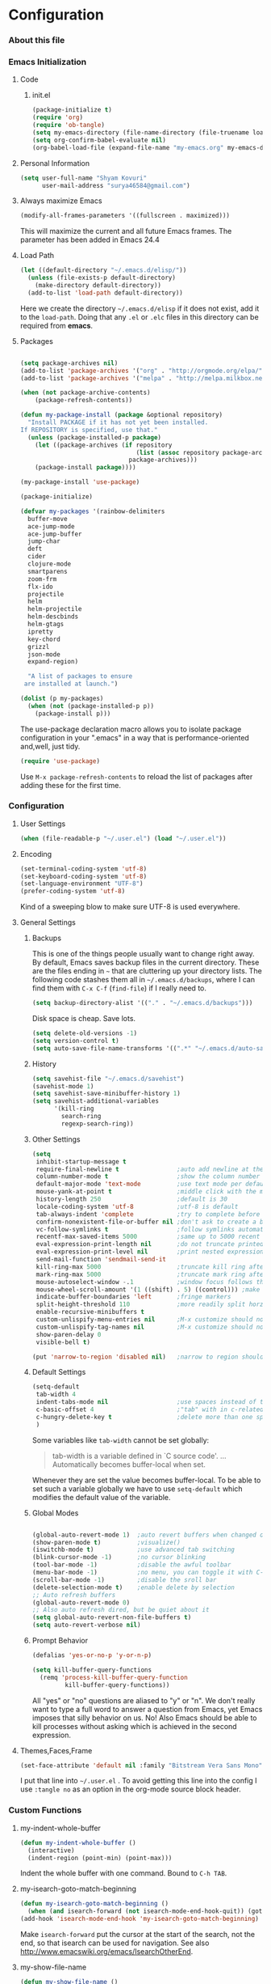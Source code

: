 * Configuration
*** About this file 
*** Emacs Initialization
***** Code
******* init.el
#+NAME: init.el
#+BEGIN_SRC emacs-lisp :tangle init.el
(package-initialize t)
(require 'org)
(require 'ob-tangle)
(setq my-emacs-directory (file-name-directory (file-truename load-file-name)))
(setq org-confirm-babel-evaluate nil)
(org-babel-load-file (expand-file-name "my-emacs.org" my-emacs-directory))
#+END_SRC
***** Personal Information
#+BEGIN_SRC emacs-lisp
  (setq user-full-name "Shyam Kovuri"
        user-mail-address "surya46584@gmail.com")
#+END_SRC
***** Always maximize Emacs
#+BEGIN_SRC emacs-lisp
(modify-all-frames-parameters '((fullscreen . maximized)))
#+END_SRC

This will maximize the current and all future Emacs frames. The parameter has been added in Emacs 24.4

***** Load Path
#+BEGIN_SRC emacs-lisp
(let ((default-directory "~/.emacs.d/elisp/"))
  (unless (file-exists-p default-directory)
    (make-directory default-directory))
  (add-to-list 'load-path default-directory))
#+END_SRC
Here we create the directory =~/.emacs.d/elisp= if it does not exist,
add it to the =load-path=.
Doing that any =.el= or =.elc= files in this directory can be required
from *emacs*.

***** Packages
#+BEGIN_SRC emacs-lisp

(setq package-archives nil)
(add-to-list 'package-archives '("org" . "http://orgmode.org/elpa/") t)
(add-to-list 'package-archives '("melpa" . "http://melpa.milkbox.net/packages/") t)

(when (not package-archive-contents)
    (package-refresh-contents))
	
(defun my-package-install (package &optional repository)
  "Install PACKAGE if it has not yet been installed.
If REPOSITORY is specified, use that."
  (unless (package-installed-p package)
    (let ((package-archives (if repository
                                (list (assoc repository package-archives))
                              package-archives)))
    (package-install package))))

(my-package-install 'use-package)

(package-initialize)

(defvar my-packages '(rainbow-delimiters
  buffer-move
  ace-jump-mode
  ace-jump-buffer
  jump-char
  deft
  cider
  clojure-mode
  smartparens
  zoom-frm
  flx-ido
  projectile
  helm
  helm-projectile
  helm-descbinds
  helm-gtags
  ipretty
  key-chord
  grizzl
  json-mode
  expand-region)
    
  "A list of packages to ensure
 are installed at launch.")

(dolist (p my-packages)
  (when (not (package-installed-p p))
    (package-install p)))

#+END_SRC
The use-package declaration macro allows you to isolate package
configuration in your ".emacs" in a way that is performance-oriented
and,well, just tidy. 
#+BEGIN_SRC emacs-lisp
(require 'use-package)
#+END_SRC
Use =M-x package-refresh-contents= to reload the list of packages
after adding these for the first time.
*** Configuration
***** User Settings
#+BEGIN_SRC emacs-lisp
(when (file-readable-p "~/.user.el") (load "~/.user.el"))
#+END_SRC
***** Encoding
#+BEGIN_SRC emacs-lisp
(set-terminal-coding-system 'utf-8)
(set-keyboard-coding-system 'utf-8)
(set-language-environment "UTF-8")
(prefer-coding-system 'utf-8)
#+END_SRC
Kind of a sweeping blow to make sure UTF-8 is used everywhere.
***** General Settings
******* Backups
This is one of the things people usually want to change right away. By default, Emacs saves backup files in the current directory. 
These are the files ending in =~= that are cluttering up your directory lists. 
The following code stashes them all in =~/.emacs.d/backups=, where I can find them with =C-x C-f= (=find-file=) if I really need to.

#+begin_src emacs-lisp
(setq backup-directory-alist '(("." . "~/.emacs.d/backups")))
#+end_src
Disk space is cheap. Save lots.
#+begin_src emacs-lisp
(setq delete-old-versions -1)
(setq version-control t)
(setq auto-save-file-name-transforms '((".*" "~/.emacs.d/auto-save-list" t)))
#+end_src
******* History
#+begin_src emacs-lisp
(setq savehist-file "~/.emacs.d/savehist")
(savehist-mode 1)
(setq savehist-save-minibuffer-history 1)
(setq savehist-additional-variables
      '(kill-ring
        search-ring
        regexp-search-ring))
#+end_src
******* Other Settings
#+BEGIN_SRC emacs-lisp
(setq
 inhibit-startup-message t
 require-final-newline t                ;auto add newline at the end of file
 column-number-mode t                   ;show the column number
 default-major-mode 'text-mode          ;use text mode per default
 mouse-yank-at-point t                  ;middle click with the mouse yanks at point
 history-length 250                     ;default is 30
 locale-coding-system 'utf-8            ;utf-8 is default
 tab-always-indent 'complete            ;try to complete before identing
 confirm-nonexistent-file-or-buffer nil ;don't ask to create a buffer
 vc-follow-symlinks t                   ;follow symlinks automatically
 recentf-max-saved-items 5000           ;same up to 5000 recent files
 eval-expression-print-length nil       ;do not truncate printed expressions
 eval-expression-print-level nil        ;print nested expressions
 send-mail-function 'sendmail-send-it
 kill-ring-max 5000                     ;truncate kill ring after 5000 entries
 mark-ring-max 5000                     ;truncate mark ring after 5000 entries
 mouse-autoselect-window -.1            ;window focus follows the mouse pointer
 mouse-wheel-scroll-amount '(1 ((shift) . 5) ((control))) ;make mouse scrolling smooth
 indicate-buffer-boundaries 'left       ;fringe markers
 split-height-threshold 110             ;more readily split horziontally
 enable-recursive-minibuffers t
 custom-unlispify-menu-entries nil      ;M-x customize should not cripple menu entries
 custom-unlispify-tag-names nil         ;M-x customize should not cripple tags
 show-paren-delay 0
 visible-bell t)

(put 'narrow-to-region 'disabled nil)   ;narrow to region should be enabled by default
#+END_SRC
******* Default Settings
#+BEGIN_SRC emacs-lisp
(setq-default
 tab-width 4
 indent-tabs-mode nil                   ;use spaces instead of tabs
 c-basic-offset 4                       ;"tab" with in c-related modes
 c-hungry-delete-key t                  ;delete more than one space
 )

#+END_SRC

Some variables like =tab-width= cannot be set globally:
#+BEGIN_QUOTE
tab-width is a variable defined in `C source code'.
...
Automatically becomes buffer-local when set.
#+END_QUOTE
Whenever they are set the value becomes buffer-local.
To be able to set such a variable globally we have to use =setq-default= which modifies the default value of the variable.
******* Global Modes
#+BEGIN_SRC emacs-lisp

(global-auto-revert-mode 1)  ;auto revert buffers when changed on disk
(show-paren-mode t)          ;visualize()
(iswitchb-mode t)            ;use advanced tab switching
(blink-cursor-mode -1)       ;no cursor blinking
(tool-bar-mode -1)           ;disable the awful toolbar
(menu-bar-mode -1)           ;no menu, you can toggle it with C-c m
(scroll-bar-mode -1)         ;disable the sroll bar
(delete-selection-mode t)    ;enable delete by selection
;; Auto refresh buffers
(global-auto-revert-mode 0)
;; Also auto refresh dired, but be quiet about it
(setq global-auto-revert-non-file-buffers t)
(setq auto-revert-verbose nil)
#+END_SRC
******* Prompt Behavior
#+BEGIN_SRC emacs-lisp
(defalias 'yes-or-no-p 'y-or-n-p)

(setq kill-buffer-query-functions
  (remq 'process-kill-buffer-query-function
         kill-buffer-query-functions))
#+END_SRC

All "yes" or "no" questions are aliased to "y" or "n". We don't really
want to type a full word to answer a question from Emacs, 
yet Emacs imposes that silly behavior on us. No!
Also Emacs should be able to kill processes without asking which is
achieved in the second expression. 

***** Themes,Faces,Frame

#+BEGIN_SRC emacs-lisp :tangle no
(set-face-attribute 'default nil :family "Bitstream Vera Sans Mono" :height 89)
#+END_SRC

I put that line into =~/.user.el= .
To avoid getting this line into the config I use =:tangle no= as an option in the org-mode source block header.
*** Custom Functions
***** my-indent-whole-buffer

#+BEGIN_SRC emacs-lisp
(defun my-indent-whole-buffer ()
  (interactive)
  (indent-region (point-min) (point-max)))
#+END_SRC

Indent the whole buffer with one command. Bound to =C-h TAB=.

***** my-isearch-goto-match-beginning

#+BEGIN_SRC emacs-lisp
(defun my-isearch-goto-match-beginning ()
  (when (and isearch-forward (not isearch-mode-end-hook-quit)) (goto-char isearch-other-end)))
(add-hook 'isearch-mode-end-hook 'my-isearch-goto-match-beginning)
#+END_SRC

Make =isearch-forward= put the cursor at the start of the search, not the end, so that isearch can be used for navigation. 
See also http://www.emacswiki.org/emacs/IsearchOtherEnd.

***** my-show-file-name

#+BEGIN_SRC emacs-lisp
(defun my-show-file-name ()
  "Show the full path file name in the minibuffer."
  (interactive)
  (message (buffer-file-name))
  (kill-new (file-truename buffer-file-name)))
#+END_SRC

Display and copy the full path of the file associated with the current buffer to the kill ring.

***** my-switch-to-minibuffer-window

Sometimes the minibuffer loses focus and I almost can get back to it. This function does it quickly.

#+BEGIN_SRC emacs-lisp
(defun my-switch-to-minibuffer-window ()
  "Switch to minibuffer window (if active)."
  (interactive)
  (when (active-minibuffer-window)
    (select-window (active-minibuffer-window))))
#+END_SRC

***** my-toggle-window-split

#+BEGIN_SRC emacs-lisp
(defun my-toggle-window-split ()
  (interactive)
  (if (= (count-windows) 2)
      (let* ((this-win-buffer (window-buffer))
             (next-win-buffer (window-buffer (next-window)))
             (this-win-edges (window-edges (selected-window)))
             (next-win-edges (window-edges (next-window)))
             (this-win-2nd (not (and (<= (car this-win-edges)
                                         (car next-win-edges))
                                     (<= (cadr this-win-edges)
                                         (cadr next-win-edges)))))
             (splitter
              (if (= (car this-win-edges)
                     (car (window-edges (next-window))))
                  'split-window-horizontally
                'split-window-vertically)))
        (delete-other-windows)
        (let ((first-win (selected-window)))
          (funcall splitter)
          (if this-win-2nd (other-window 1))
          (set-window-buffer (selected-window) this-win-buffer)
          (set-window-buffer (next-window) next-win-buffer)
          (select-window first-win)
          (if this-win-2nd (other-window 1))))))
#+END_SRC

This function allows to get two vertically splitted windows into a horizontal split and back.
***** my-url-insert-file-contents

#+BEGIN_SRC emacs-lisp
(defun my-url-insert-file-contents (url)
  "Prompt for URL and insert file contents at point."
  (interactive "sURL: ")
  (url-insert-file-contents url))
#+END_SRC
***** nxml-functions
#+BEGIN_SRC emacs-lisp

(defun nxml-pretty-print-buffer ()
  "pretty print the XML in a buffer."
  (interactive)
  (nxml-pretty-print-region (point-min) (point-max)))

(defun nxml-kill-tag-contents ()
  "Copy the contents between two tags"
;  (interactive "*p\ncCopy tag contents: ") ; this expects arguments input
  (interactive)
  (nxml-backward-up-element)
  (kill-region
    (progn (search-forward ">")
      (point))
    (progn (nxml-backward-up-element)
      (nxml-forward-element)
      (search-backward "</")
      (point))))

(defun nxml-copy-tag-contents ()
  "Copy the contents between two tags"
;  (interactive "*p\ncCopy tag contents: ") ; this expects arguments input
  (interactive)
  (nxml-backward-up-element)
  (copy-region-as-kill
   (progn (search-forward ">") (point))
   (progn (nxml-backward-up-element)
     (nxml-forward-element)
     (search-backward "</")
     (point))))
#+end_src
***** move quickly functions
#+BEGIN_SRC emacs-lisp 
;;;;;;; Move more quickly
(global-set-key (kbd "C-S-n")
                (lambda ()
                  (interactive)
                  (ignore-errors (next-line 5))))

(global-set-key (kbd "C-S-p")
                (lambda ()
                  (interactive)
                  (ignore-errors (previous-line 5))))

(global-set-key (kbd "C-S-f")
                (lambda ()
                  (interactive)
                  (ignore-errors (forward-char 5))))

(global-set-key (kbd "C-S-b")
                (lambda ()
                  (interactive)
                  (ignore-errors (backward-char 5))))

#+END_SRC
***** lines functions
#+BEGIN_SRC emacs-lisp
;;; Open Lines

(defun open-line-below ()
  (interactive)
  (end-of-line)
  (newline)
  (indent-for-tab-command))

(defun open-line-above ()
  (interactive)
  (beginning-of-line)
  (newline)
  (forward-line -1)
  (indent-for-tab-command))

(global-set-key (kbd "<C-return>") 'open-line-below)
(global-set-key (kbd "<C-S-return>") 'open-line-above)

;;;; Rebind goto-line line

(defun goto-line-with-feedback ()
  "Show line numbers temporarily, while prompting for the line number input"
  (interactive)
  (unwind-protect
      (progn
        (linum-mode 1)
        (goto-line (read-number "Goto line: ")))
    (linum-mode -1)))

(global-set-key [remap goto-line] 'goto-line-with-feedback)
(define-key global-map [remap goto-line] 'goto-line-with-feedback)
;;;;Join Line
(global-set-key (kbd "M-j")
                (lambda ()
                  (interactive)
                  (join-line -1)))
;;;; copy-line with variable arugments
(defun copy-line (&optional arg)
  "Copy lines (as many as prefix argument) in the kill ring"
  (interactive "p")
  (kill-ring-save (line-beginning-position)
                  (line-beginning-position (+ 1 arg)))
  (message "%d line(s) copied" arg ))

(global-set-key "\C-c\C-k" 'copy-line)

#+END_SRC
*** Advices

#+BEGIN_SRC emacs-lisp
(defadvice kill-ring-save (before slick-copy activate compile)
  "When called interactively with no active region, copy a single
line instead."
  (interactive
    (if mark-active (list (region-beginning) (region-end))
      (message "Copied line")
      (list (line-beginning-position)
               (line-beginning-position 2)))))

(defadvice kill-region (before slick-cut activate compile)
  "When called interactively with no active region, kill a single
line instead."
  (interactive
    (if mark-active (list (region-beginning) (region-end))
      (list (line-beginning-position)
        (line-beginning-position 2)))))
#+END_SRC
*** Modes
***** buffer-move
***** cider
 #+BEGIN_SRC emacs-lisp
 (use-package cider
   :ensure clojure-mode
   :init
   (progn
     ;;Enable eldoc in Clojure buffers:
     (add-hook 'cider-mode-hook 'cider-turn-on-eldoc-mode)
     
     ;;You can hide the *nrepl-connection* and *nrepl-server* buffers from
     ;;appearing in some buffer switching commands like switch-to-buffer(C-x b) like this:
     (setq nrepl-hide-special-buffers t)

     ;;When using switch-to-buffer, pressing SPC after the command will make the hidden buffers visible.
     ;;They'll always be visible in list-buffers (C-x C-b).

     (setq cider-repl-tab-command 'indent-for-tab-command)

     ;;Prevent the auto-display of the REPL buffer in a separate window after connection is established:
     (setq cider-repl-pop-to-buffer-on-connect nil)

     ;;Stop the error buffer from popping up while working in buffers other than the REPL:
     ;(setq cider-popup-stacktraces nil)

     ;;Enable error buffer popping also in the REPL:
     ;(setq cider-repl-popup-stacktraces t)

     ;;To auto-select the error buffer when it's displayed:
     (setq cider-auto-select-error-buffer t)

     ;;The REPL buffer name has the format *cider-repl project-name*.
     ;;Change the separator from space to something else by overriding nrepl-buffer-name-separator.
     (setq nrepl-buffer-name-separator "-")

     ;;The REPL buffer name can also display the port on which the nREPL
     ;;server is running. 
     ;;Buffer name will look like cider-repl project-name:port.
     (setq nrepl-buffer-name-show-port t)
     
     ;;Make C-c C-z switch to the CIDER REPL buffer in the current window:
     (setq cider-repl-display-in-current-window t)
     
     ;;Limit the number of items of each collection the printer will print to 100:
     (setq cider-repl-print-length 100) ; the default is nil, no limit
     
     ;;Prevent C-c C-k from prompting to save the file corresponding to the buffer being loaded, if it's modified:
     ;(setq cider-prompt-save-file-on-load nil)
     
     ;;Change the result prefix for REPL evaluation (by default there's no prefix):
     ;(set cider-repl-result-prefix ";; => ")
     
     ;;And here's the result of that change:
     ;;user> (+ 1 2)
     ;; ;; => 3
     
     ;;Change the result prefix for interactive evaluation (by default it's =>):
     ;(set cider-interactive-eval-result-prefix ";; => ")
     ;;To remove the prefix altogether just set it to an empty string("").
     
     ;;Normally code you input in the REPL is font-locked with cider-repl-input-face (after you press RET) and results are font-locked with cider-repl-output-face.
     ;;If you want them to be font-locked as in clojure-mode use the following:
     ;(setq cider-repl-use-clojure-font-lock t)
     
     ;;You can control the C-c C-z key behavior of switching to the REPL buffer with the cider-switch-to-repl-command variable.
     ;;While the default command cider-switch-to-relevant-repl-buffer should be an adequate choice for most users,
     ;;cider-switch-to-current-repl-buffer offers a simpler alternative where CIDER will not attempt to match the
     ;;correct REPL buffer based on underlying project directories:
     ;(setq cider-switch-to-repl-command 'cider-switch-to-current-repl-buffer)
     
     ;;REPL History
     ;;To make the REPL history wrap around when its end is reached:
     (setq cider-repl-wrap-history t)
     
     ;;To adjust the maximum number of items kept in the REPL history:
     (setq cider-repl-history-size 1000) ; the default is 500
     
     ;;To store the REPL history in a file:
     (setq cider-repl-history-file "./cider-repl-history.txt")
     
     ;;Note that the history is written to the file when you kill the REPL buffer (which includes invoking cider-quit) or you quit Emacs.
     )) 
 #+END_SRC
***** deft
#+BEGIN_SRC emacs-lisp 
(use-package deft
:commands deft
:init
(progn
(setq deft-extension "org"
 deft-directory "~/notes"
 deft-text-mode 'org-mode
 deft-use-filename-as-title t
 deft-auto-save-interval 20)
 (bind-key [f9] 'deft)))
#+END_SRC
***** eww
***** flycheck-mode
***** grizzl
#+BEGIN_QUOTE
Grizzl is a small utility library to be used in other Elisp code
needing fuzzy search behaviour. 
It is optimized for large data sets, using a special type of lookup
table and supporting incremental searches 
(searches where the result can be narrowed-down by only searching what is already matched).
#+END_QUOTE

The source code for Grizzl can be found on [[https://github.com/d11wtq/grizzl][Github]]. It is written by Chris Corbyn who also wrote the PHP REPL =Boris=.

Currently it is used by [[https://github.com/bbatsov/projectile][Projectile]] in my config. I quite like Grizzl. It offers some benefits for when entries are longer. For most cases =IDO= is better suited though.

#+BEGIN_SRC emacs-lisp
(use-package grizzl)
(setq *grizzl-read-max-results* 30)
#+END_SRC

I would like to see more than just the default results of 10.

***** helm

#+BEGIN_QUOTE
Helm is incremental completion and selection narrowing framework for Emacs. 
It will help steer you in the right direction when you're looking for stuff in Emacs (like buffers, files, etc).

Helm is a fork of anything.el originaly written by Tamas Patrovic and can be considered to be its successor. 
Helm sets out to clean up the legacy code in anything.el and provide a cleaner, leaner and more modular tool, 
that's not tied in the trap of backward compatibility.
#+END_QUOTE

The Helm source code can be found [[https://github.com/emacs-helm/helm][at Github]].

You might want to checkout the [[https://github.com/emacs-helm/helm/wiki][Helm Wiki]] for detailed instructions on how Helm works.

#+BEGIN_SRC emacs-lisp
(use-package helm )
(use-package helm-descbinds )
(use-package helm-gtags )
(use-package helm-projectile)
(use-package helm-config)
(setq helm-mode-handle-completion-in-region nil) ; don't use helm for `completion-at-point'
(helm-mode 1)
(helm-gtags-mode 1)
(helm-descbinds-mode)
(setq helm-idle-delay 0.1)
(setq helm-input-idle-delay 0.1)
(setq helm-buffer-max-length 50)
(setq helm-M-x-always-save-history t)
(setq helm-buffer-details-flag nil)
(add-to-list 'helm-completing-read-handlers-alist '(org-refile)) ; helm-mode does not do org-refile well
(add-to-list 'helm-completing-read-handlers-alist '(org-agenda-refile)) ; same goes for org-agenda-refile
#+END_SRC
***** helm-google
***** helm-swoop
***** ido-mode
#+BEGIN_EXAMPLE
Interactively do things with buffers and files
#+END_EXAMPLE

Great mode to quickly select buffers/files etc. Is built into Emacs since v22.

Select the previous match with =C-r= and next match with =C-s=.
To open =dired= at the current location press =C-d=.
Make a directory with =M-m=.

Use =C-j= if you want to create a file with what you have entered (and not the match).

#+BEGIN_SRC emacs-lisp
(setq ido-enable-flex-matching t
      ido-auto-merge-work-directories-length -1
      ido-create-new-buffer 'always
      ido-everywhere t
      ido-default-buffer-method 'selected-window
      ido-max-prospects 32
      ido-use-filename-at-point 'guess
      )
(ido-mode 1)

#+END_SRC

***** flx-ido
flx-ido quite recently which does indeed improve the flex matching.
#+BEGIN_SRC emacs-lisp 
(use-package flx-ido
 :init
 (progn
  (flx-ido-mode 1)
  (setq ido-use-faces nil)))
#+END_SRC
***** json-mode
#+BEGIN_QUOTE
Major mode for editing JSON files.
Extends the builtin js-mode to add better syntax highlighting for JSON.
#+END_QUOTE

Github: https://github.com/joshwnj/json-mode

#+BEGIN_SRC emacs-lisp
(use-package json-mode)
(add-to-list 'auto-mode-alist '("\\.json\\'" . json-mode))
#+END_SRC

***** magit
#+begin_src emacs-lisp
(use-package magit
  :init (setq magit-diff-options '("-b")) ; ignore whitespace
  :bind ("C-x v d" . magit-status))
#+end_src
***** move-text
***** org-mode
******* General Settings
#+BEGIN_SRC emacs-lisp
;;;; org-mode setup
(setq org-replace-disputed-keys t)
(setq org-return-follows-link t)
(add-to-list 'auto-mode-alist '("\\.txt$" . org-mode))
(add-to-list 'auto-mode-alist '("\\.org$" . org-mode))
(add-hook 'org-mode-hook 'turn-on-auto-fill)
(add-hook 'org-mode-hook 'flyspell-mode)
(setq org-directory "~/notes/")
(setq org-default-notes-file (concat org-directory "/notes.org"))
(setq org-agenda-include-all-todo t)
(setq org-agenda-include-diary t)
;(setq org-agenda-ndays 7)
(setq org-agenda-show-all-dates t)
(setq org-agenda-skip-deadline-if-done t)
(setq org-agenda-skip-scheduled-if-done t)
(setq org-agenda-start-on-weekday nil)
(setq org-startup-indented t)
(setq org-hide-leading-stars t)
(setq org-odd-levels-only t)
(setq org-todo-keywords 
       '((sequence "TODO" 
                   "IN-PROGRESS"
                   "PENDING"
                   "CANCELLED"
                   "DONE")))
(setq org-src-fontify-natively t)
;; Make windmove work in org-mode:
(add-hook 'org-shiftup-final-hook 'windmove-up)
(add-hook 'org-shiftleft-final-hook 'windmove-left)
(add-hook 'org-shiftdown-final-hook 'windmove-down)
(add-hook 'org-shiftright-final-hook 'windmove-right)
(global-set-key "\C-ca" 'org-agenda)
(global-set-key "\C-cj" 'org-journal-entry)
(define-key global-map "\C-cc" 'org-capture)
#+END_SRC
******* Taking Notes
******* Agenda
******* Templates
******* Speed Commands
******* Managing Tasks
******* Clocking
******* org-journal
******* org-mobile-sync-mode
******* LaTeX
******* Publishing
***** multiple-cursors
***** projectile
#+BEGIN_SRC emacs-lisp
(use-package projectile
:init
(progn 
 (setq projectile-completion-system 'grizzl)))
#+END_SRC
***** rainbow-mode
#+BEGIN_SRC emacs-lisp
(use-package rainbow-delimiters-mode)
(dolist (hook '(css-mode-hook
                html-mode-hook
                js-mode-hook
                emacs-lisp-mode-hook
                org-mode-hook
                text-mode-hook
                ))
  (add-hook hook 'rainbow-delimiters-mode))
#+END_SRC
***** recentf
#+BEGIN_QUOTE
This package maintains a menu for visiting files that were operated on recently.  
When enabled a new "Open Recent" sub menu is displayed in the "File" menu.  
The recent files list is automatically saved across Emacs sessions.  
You can customize the number of recent files displayed, the location of the menu and others options (see the source code for details).
#+END_QUOTE

#+BEGIN_SRC emacs-lisp
(setq recentf-save-file (expand-file-name "~/.recentf"))
(recentf-mode 1)
#+END_SRC
***** saveplace
#+BEGIN_QUOTE
Automatically save place in each file. This means when you visit a file, point goes to the last place
where it was when you previously visited the same file.
#+END_QUOTE

#+BEGIN_SRC emacs-lisp
(require 'saveplace)
(setq-default save-place t)
#+END_SRC
***** savehist
***** smartparens
#+BEGIN_QUOTE
Smartparens is minor mode for Emacs that deals with parens pairs and tries to be smart about it. 
It started as a unification effort to combine functionality of several existing packages in a single, 
compatible and extensible way to deal with parentheses, delimiters, tags and the like.
#+END_QUOTE

Github: https://github.com/Fuco1/smartparens
#+BEGIN_SRC emacs-lisp
(use-package smartparens
:init
(progn
 (require 'smartparens-config)
 (smartparens-global-mode t)
 ;; highlights matching pairs
 (show-smartparens-global-mode t) 
 (add-hook 'emacs-lisp-mode-hook 'smartparens-mode)
 (add-hook 'emacs-lisp-mode-hook 'show-smartparens-mode)
	;; "fix"" highlight issue in scratch buffer
	(custom-set-faces '(sp-pair-overlay-face ((t ()))))
	(define-key sp-keymap (kbd "C--") 'sp-forward-sexp)
	(define-key sp-keymap (kbd "C-=") 'sp-backward-sexp)
	(define-key sp-keymap (kbd "C-.") 'sp-down-sexp)
	(define-key sp-keymap (kbd "C-,") 'sp-backward-down-sexp)
	(define-key sp-keymap (kbd "C-S-a") 'sp-beginning-of-sexp)
	(define-key sp-keymap (kbd "C-S-e") 'sp-end-of-sexp)
	(define-key sp-keymap (kbd "C-M-e") 'sp-up-sexp)
	(define-key sp-keymap (kbd "C-M-u") 'sp-backward-up-sexp)
	(define-key sp-keymap (kbd "C-M-n") 'sp-next-sexp)
	(define-key sp-keymap (kbd "C-M-p") 'sp-previous-sexp)
	(define-key sp-keymap (kbd "C-S-k") 'sp-kill-sexp)
	(define-key sp-keymap (kbd "C-S-w") 'sp-copy-sexp)
	(define-key sp-keymap (kbd "M-S-<backspace>") 'sp-unwrap-sexp)
	(define-key sp-keymap (kbd "M-<backspace>") 'sp-backward-unwrap-sexp)
	(define-key sp-keymap (kbd "C-<right>") 'sp-forward-slurp-sexp)
	(define-key sp-keymap (kbd "C-<left>") 'sp-forward-barf-sexp)
	(define-key sp-keymap (kbd "C-M-<left>") 'sp-backward-slurp-sexp)
	(define-key sp-keymap (kbd "C-M-<right>") 'sp-backward-barf-sexp)
	(define-key sp-keymap (kbd "M-D") 'sp-splice-sexp)
	(define-key sp-keymap (kbd "C-S-<backspace>") 'sp-splice-sexp-killing-forward)
	(define-key sp-keymap (kbd "C-M-<backspace>") 'sp-splice-sexp-killing-backward)
	(define-key sp-keymap (kbd "C-S-f") 'sp-select-next-thing)
	(define-key sp-keymap (kbd "C-S-b") 'sp-select-previous-thing)
	(define-key sp-keymap (kbd "C-]") 'sp-select-next-thing-exchange)
	(define-key sp-keymap (kbd "C-\\") 'sp-select-previous-thing-exchange)
	(define-key sp-keymap (kbd "C-M-]") 'sp-select-next-thing)
	(define-key sp-keymap (kbd "M-F") 'sp-forward-symbol)
	(define-key sp-keymap (kbd "M-B") 'sp-backward-symbol)
	(define-key sp-keymap (kbd "M-S") 'sp-split-sexp)
	(define-key sp-keymap (kbd "M-r") 'sp-splice-sexp-killing-around)))

#+END_SRC
***** smart-mode-line
***** zoom-frm
***** ace-jump-buffer
***** ace-jump-mode
#+BEGIN_SRC emacs-lisp
(use-package ace-jump-mode
  :commands ace-jump-mode
  :bind ("C-c b SPC" . ace-jump-mode))
#+END_SRC
***** sublime-themes
***** buffer-move
***** moe-theme
***** auto-complete
***** color-theme
***** clojure-mode 
#+BEGIN_SRC emacs-lisp
(use-package clojure-mode
   :commands subword-mode
   :init
   (progn
     ;;(require 'subword-mode)
	   (add-hook 'clojure-mode-hook 'subword-mode)
     (add-hook 'clojure-mode-hook 'rainbow-delimiters-mode)
     (add-hook 'clojure-mode-hook 'smartparens-strict-mode)))
#+END_SRC
***** ipretty
#+BEGIN_SRC emacs-lisp
(use-package ipretty 
:init
(progn
 (ipretty-mode t)))
#+END_SRC
***** key-chord
#+begin_src emacs-lisp
  (use-package key-chord
    :init
    (progn 
      (key-chord-mode 1)
      (key-chord-define-global "cg"     'undo)
      ;;(key-chord-define-global "yp"     'other-window)
      (setq key-chord-two-keys-delay 0.03)))
#+end_src
***** guide-key
***** pkg-info
*** Key Bindings
#+BEGIN_SRC emacs-lisp
;; Use regex searches by default.
(global-set-key (kbd "C-s") 'isearch-forward-regexp)
(global-set-key (kbd "\C-r") 'isearch-backward-regexp)
(global-set-key (kbd "M-%") 'query-replace-regexp)
(global-set-key (kbd "C-M-s") 'isearch-forward)
(global-set-key (kbd "C-M-r") 'isearch-backward)
(global-set-key (kbd "C-M-%") 'query-replace)
;; switch buffers
(global-set-key (kbd "C-<tab>") 'next-buffer)
(global-set-key (kbd "<C-S-iso-lefttab>") 'previous-buffer)
;;; buffer swap
(global-set-key (kbd "<C-S-up>")     'buf-move-up)
(global-set-key (kbd "<C-S-down>")   'buf-move-down)
(global-set-key (kbd "<C-S-left>")   'buf-move-left)
(global-set-key (kbd "<C-S-right>")  'buf-move-right)
;; Window switching. (C-x o goes to the next window)
(windmove-default-keybindings) ;; Shift+direction
(global-set-key (kbd "C-x O") (lambda () (interactive) (other-window -1))) ;; back one
(global-set-key (kbd "C-x C-o") (lambda () (interactive) (other-window 2))) ;; forward two
;;;;; Jump Char
(global-set-key [(meta m)] 'jump-char-forward)
(global-set-key [(shift meta m)] 'jump-char-backward)
;;;;; expand region
(global-set-key (kbd "C-M-=") 'er/expand-region)
;;;; buffer related
(global-set-key (kbd "C-c y") 'bury-buffer)
(global-set-key (kbd "C-c r") 'revert-buffer)
;; Font size
(define-key global-map (kbd "C-+") 'text-scale-increase)
(define-key global-map (kbd "C--") 'text-scale-decrease)

#+END_SRC
* Work Items
*** TODO text-increase and text-decrease conflict with smartparen key bindings
*** TODO goto-linum remap keybinding not working
*** TODO flyspell missing
*** TODO configure cider and lein
*** TODO configure helm and projectile key bindings

